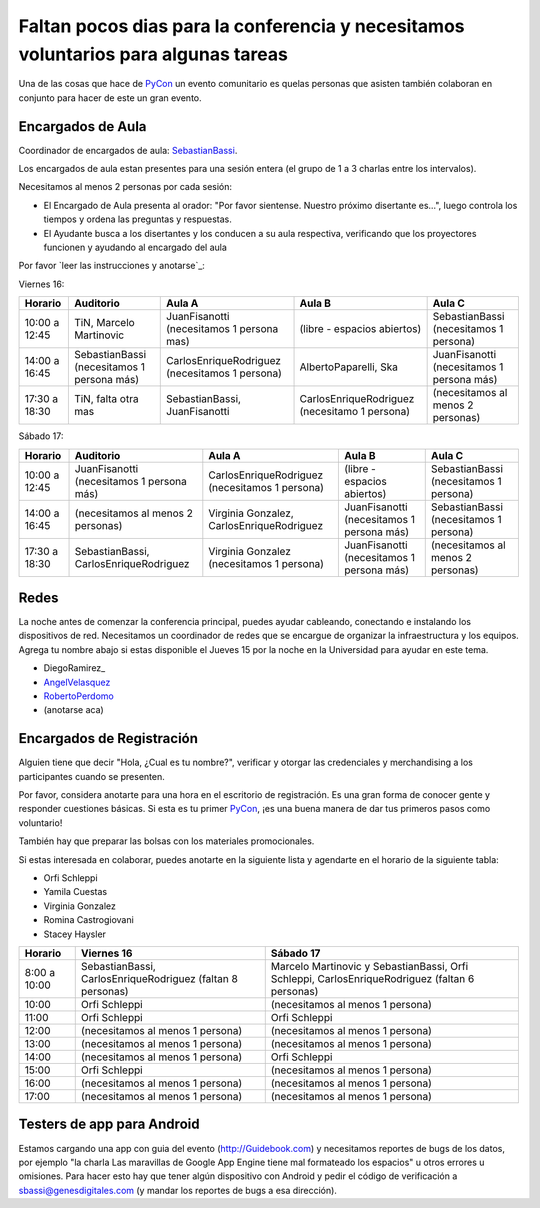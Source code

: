
Faltan pocos dias para la conferencia y necesitamos voluntarios para algunas tareas
===================================================================================

Una de las cosas que hace de PyCon_ un evento comunitario es quelas personas que asisten también colaboran en conjunto para hacer de este un gran evento.

Encargados de Aula
------------------

Coordinador de encargados de aula: SebastianBassi_.

Los encargados de aula estan presentes para una sesión entera (el grupo de 1 a 3 charlas entre los intervalos).

Necesitamos al menos 2 personas por cada sesión:

* El Encargado de Aula presenta al orador: "Por favor sientense. Nuestro próximo disertante es...", luego controla  los tiempos y ordena las preguntas y respuestas.

* El Ayudante busca a los disertantes y los conducen a su aula respectiva, verificando que los proyectores funcionen y ayudando al encargado del aula

Por favor `leer las instrucciones y anotarse`_:

Viernes 16:

.. csv-table::
    :header: Horario,Auditorio,Aula A,Aula B,Aula C

    10:00 a 12:45,"TiN, Marcelo Martinovic",JuanFisanotti (necesitamos 1 persona mas),(libre - espacios abiertos),SebastianBassi (necesitamos 1 persona)
    14:00 a 16:45,SebastianBassi (necesitamos 1 persona más),CarlosEnriqueRodriguez (necesitamos 1 persona),"AlbertoPaparelli, Ska",JuanFisanotti (necesitamos 1 persona más)
    17:30 a 18:30,"TiN, falta otra mas","SebastianBassi, JuanFisanotti",CarlosEnriqueRodriguez (necesitamo 1 persona),(necesitamos al menos 2 personas)

Sábado 17:

.. csv-table::
    :header: Horario,Auditorio,Aula A,Aula B,Aula C

    10:00 a 12:45,JuanFisanotti (necesitamos 1 persona más),CarlosEnriqueRodriguez (necesitamos 1 persona),(libre - espacios abiertos),SebastianBassi (necesitamos 1 persona)
    14:00 a 16:45,(necesitamos al menos 2 personas),"Virginia Gonzalez, CarlosEnriqueRodriguez",JuanFisanotti (necesitamos 1 persona más),SebastianBassi (necesitamos 1 persona)
    17:30 a 18:30,"SebastianBassi, CarlosEnriqueRodriguez",Virginia Gonzalez (necesitamos 1 persona),JuanFisanotti (necesitamos 1 persona más),(necesitamos al menos 2 personas)

Redes
-----

La noche antes de comenzar la conferencia principal, puedes ayudar cableando, conectando e instalando los dispositivos de red.  Necesitamos un coordinador de redes que se encargue de organizar la infraestructura y los equipos. Agrega tu nombre abajo si estas disponible el Jueves 15 por la noche en la Universidad para ayudar en este tema.

* DiegoRamirez_

* AngelVelasquez_

* RobertoPerdomo_

* (anotarse aca)

Encargados de Registración
--------------------------

Alguien tiene que decir "Hola, ¿Cual es tu nombre?", verificar y otorgar las credenciales y merchandising a los participantes cuando se presenten.

Por favor, considera anotarte para una hora en el escritorio de registración. Es una gran forma de conocer gente y responder cuestiones básicas. Si esta es tu primer PyCon_, ¡es una buena manera de dar tus primeros pasos como voluntario!

También hay que preparar las bolsas con los materiales promocionales.

Si estas interesada en colaborar, puedes anotarte en la siguiente lista y agendarte en el horario de la siguiente tabla:

* Orfi Schleppi

* Yamila Cuestas

* Virginia Gonzalez

* Romina Castrogiovani

* Stacey Haysler

.. csv-table::
    :header: Horario,Viernes 16,Sábado 17

    8:00 a 10:00,"SebastianBassi, CarlosEnriqueRodriguez (faltan 8 personas)","Marcelo Martinovic y SebastianBassi, Orfi Schleppi, CarlosEnriqueRodriguez (faltan 6 personas)"
    10:00,Orfi Schleppi,(necesitamos al menos 1 persona)
    11:00,Orfi Schleppi,Orfi Schleppi
    12:00,(necesitamos al menos 1 persona),(necesitamos al menos 1 persona)
    13:00,(necesitamos al menos 1 persona),(necesitamos al menos 1 persona)
    14:00,(necesitamos al menos 1 persona),Orfi Schleppi
    15:00,Orfi Schleppi,(necesitamos al menos 1 persona)
    16:00,(necesitamos al menos 1 persona),(necesitamos al menos 1 persona)
    17:00,(necesitamos al menos 1 persona),(necesitamos al menos 1 persona)

Testers de app para Android
---------------------------

Estamos cargando una app con guia del evento (http://Guidebook.com) y necesitamos reportes de bugs de los datos, por ejemplo "la charla Las maravillas de Google App Engine tiene mal formateado los espacios" u otros errores u omisiones. Para hacer esto hay que tener algún dispositivo con Android y pedir el código de verificación a `sbassi@genesdigitales.com`_ (y mandar los reportes de bugs a esa dirección).

.. ############################################################################


.. _sbassi@genesdigitales.com: mailto:sbassi@genesdigitales.com

.. _sebastianbassi: /sebastianbassi
.. _angelvelasquez: /angelvelasquez
.. _robertoperdomo: /robertoperdomo
.. _pycon: /pycon
